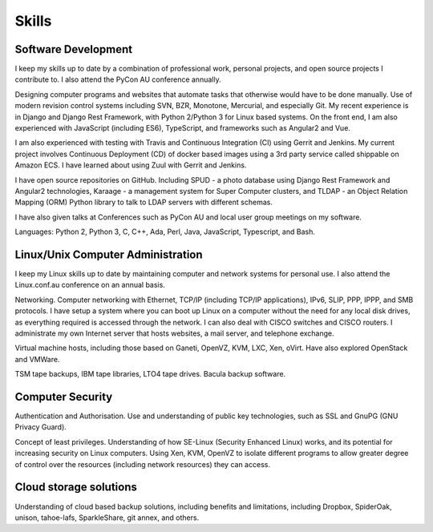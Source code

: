 Skills
======

.. index:: development
.. index:: python, C, C++, Ada, Perl, Java, Javascript
.. index:: svn, git, bzr, monotone, mercurial
.. index:: Django, REST, travis-ci, Gerrit, Jenkins, Zuul, django-rest-framework

Software Development
--------------------
I keep my skills up to date by a combination of professional work, personal
projects, and open source projects I contribute to. I also attend the PyCon AU
conference annually.

Designing computer programs and websites that automate tasks that otherwise
would have to be done manually. Use of modern revision control systems
including SVN, BZR, Monotone, Mercurial, and especially Git. My recent
experience is in Django and Django Rest Framework, with Python 2/Python 3 for
Linux based systems. On the front end, I am also experienced with JavaScript
(including ES6), TypeScript, and frameworks such as Angular2 and Vue.

I am also experienced with testing with Travis and Continuous Integration (CI)
using Gerrit and Jenkins. My current project involves Continuous Deployment (CD)
of docker based images using a 3rd party service called shippable on Amazon ECS.
I have learned about using Zuul with Gerrit and Jenkins.

I have open source repositories on GitHub. Including SPUD - a photo database
using Django Rest Framework and Angular2 technologies, Karaage - a management
system for Super Computer clusters, and TLDAP - an Object Relation Mapping
(ORM) Python library to talk to LDAP servers with different schemas.

I have also given talks at Conferences such as PyCon AU and local user
group meetings on my software.

Languages: Python 2, Python 3, C, C++, Ada, Perl, Java, JavaScript,
Typescript, and Bash.

.. index:: Linux
.. index:: administration
.. index:: Ethernet, TCP/IP, IP, IPv6, SLIP, PPP, IPPP, SMB
.. index:: VMs, Xen, OpenVZ, Ganeti, VMWare, KVM
.. index:: TSM, tapes, bacula
.. index:: JavaScript, TypeScript, Angular2, Vue

Linux/Unix Computer Administration
----------------------------------
I keep my Linux skills up to date by maintaining computer and network
systems for personal use. I also attend the Linux.conf.au conference on
an annual basis.

Networking. Computer networking with Ethernet, TCP/IP (including TCP/IP
applications), IPv6, SLIP, PPP, IPPP, and SMB protocols. I have setup a
system where you can boot up Linux on a computer without the need for
any local disk drives, as everything required is accessed through the
network. I can also deal with CISCO switches and CISCO routers. I
administrate my own Internet server that hosts websites, a mail server,
and telephone exchange.

Virtual machine hosts, including those based on Ganeti, OpenVZ, KVM,
LXC, Xen, oVirt. Have also explored OpenStack and VMWare.

TSM tape backups, IBM tape libraries, LTO4 tape drives. Bacula backup
software.

.. index:: security, SSL, GnuPG, SE-Linux

Computer Security
-----------------
Authentication and Authorisation. Use and understanding of public key
technologies, such as SSL and GnuPG (GNU Privacy Guard).

Concept of least privileges. Understanding of how SE-Linux (Security Enhanced
Linux) works, and its potential for increasing security on Linux computers.
Using Xen, KVM, OpenVZ to isolate different programs to allow greater degree of
control over the resources (including network resources) they can access.

.. index:: cloud, Dropbox, SpiderOak, unison, tahoe-lafs, SparkleShare

Cloud storage solutions
-----------------------
Understanding of cloud based backup solutions, including benefits and
limitations, including Dropbox, SpiderOak, unison, tahoe-lafs, SparkleShare,
git annex, and others.

